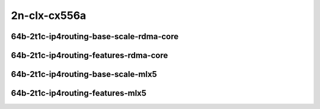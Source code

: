 
.. raw:: latex

    \clearpage

.. raw:: html

    <script type="text/javascript">

        function getDocHeight(doc) {
            doc = doc || document;
            var body = doc.body, html = doc.documentElement;
            var height = Math.max( body.scrollHeight, body.offsetHeight,
                html.clientHeight, html.scrollHeight, html.offsetHeight );
            return height;
        }

        function setIframeHeight(id) {
            var ifrm = document.getElementById(id);
            var doc = ifrm.contentDocument? ifrm.contentDocument:
                ifrm.contentWindow.document;
            ifrm.style.visibility = 'hidden';
            ifrm.style.height = "10px"; // reset to minimal height ...
            // IE opt. for bing/msn needs a bit added or scrollbar appears
            ifrm.style.height = getDocHeight( doc ) + 4 + "px";
            ifrm.style.visibility = 'visible';
        }

    </script>

2n-clx-cx556a
~~~~~~~~~~~~~

64b-2t1c-ip4routing-base-scale-rdma-core
----------------------------------------

.. raw:: html

    <center>
    <iframe id="01" onload="setIframeHeight(this.id)" width="700" frameborder="0" scrolling="no" src="../../_static/vpp/2n-clx-cx556a-64b-2t1c-rdma-ip4base-ndr.html"></iframe>
    <p><br></p>
    </center>

.. raw:: latex

    \begin{figure}[H]
        \centering
            \graphicspath{{../_build/_static/vpp/}}
            \includegraphics[clip, trim=0cm 0cm 5cm 0cm, width=0.70\textwidth]{2n-clx-cx556a-64b-2t1c-rdma-ip4base-ndr}
            \label{fig:2n-clx-cx556a-64b-2t1c-rdma-ip4base-ndr}
    \end{figure}

.. raw:: latex

    \clearpage

.. raw:: html

    <center>
    <iframe id="02" onload="setIframeHeight(this.id)" width="700" frameborder="0" scrolling="no" src="../../_static/vpp/2n-clx-cx556a-64b-2t1c-rdma-ip4base-pdr.html"></iframe>
    <p><br></p>
    </center>

.. raw:: latex

    \begin{figure}[H]
        \centering
            \graphicspath{{../_build/_static/vpp/}}
            \includegraphics[clip, trim=0cm 0cm 5cm 0cm, width=0.70\textwidth]{2n-clx-cx556a-64b-2t1c-rdma-ip4base-pdr}
            \label{fig:2n-clx-cx556a-64b-2t1c-rdma-ip4base-pdr}
    \end{figure}

.. raw:: latex

    \clearpage

64b-2t1c-ip4routing-features-rdma-core
--------------------------------------

.. raw:: html

    <center>
    <iframe id="03" onload="setIframeHeight(this.id)" width="700" frameborder="0" scrolling="no" src="../../_static/vpp/2n-clx-cx556a-64b-2t1c-rdma-ethip4-features-ndr.html"></iframe>
    <p><br></p>
    </center>

.. raw:: latex

    \begin{figure}[H]
        \centering
            \graphicspath{{../_build/_static/vpp/}}
            \includegraphics[clip, trim=0cm 0cm 5cm 0cm, width=0.70\textwidth]{2n-clx-cx556a-64b-2t1c-rdma-ethip4-features-ndr}
            \label{fig:2n-clx-cx556a-64b-2t1c-rdma-ethip4-features-ndr}
    \end{figure}

.. raw:: latex

    \clearpage

.. raw:: html

    <center>
    <iframe id="04" onload="setIframeHeight(this.id)" width="700" frameborder="0" scrolling="no" src="../../_static/vpp/2n-clx-cx556a-64b-2t1c-rdma-ethip4-features-pdr.html"></iframe>
    <p><br></p>
    </center>

.. raw:: latex

    \begin{figure}[H]
        \centering
            \graphicspath{{../_build/_static/vpp/}}
            \includegraphics[clip, trim=0cm 0cm 5cm 0cm, width=0.70\textwidth]{2n-clx-cx556a-64b-2t1c-rdma-ethip4-features-pdr}
            \label{fig:2n-clx-cx556a-64b-2t1c-rdma-ethip4-features-pdr}
    \end{figure}

.. raw:: latex

    \clearpage

64b-2t1c-ip4routing-base-scale-mlx5
-----------------------------------

.. raw:: html

    <center>
    <iframe id="05" onload="setIframeHeight(this.id)" width="700" frameborder="0" scrolling="no" src="../../_static/vpp/2n-clx-cx556a-64b-2t1c-ip4-base-scale-mlx5-ndr.html"></iframe>
    <p><br></p>
    </center>

.. raw:: latex

    \begin{figure}[H]
        \centering
            \graphicspath{{../_build/_static/vpp/}}
            \includegraphics[clip, trim=0cm 0cm 5cm 0cm, width=0.70\textwidth]{2n-clx-cx556a-64b-2t1c-ip4-base-scale-mlx5-ndr}
            \label{fig:2n-clx-cx556a-64b-2t1c-ip4-base-scale-mlx5-ndr}
    \end{figure}

.. raw:: latex

    \clearpage

.. raw:: html

    <center>
    <iframe id="06" onload="setIframeHeight(this.id)" width="700" frameborder="0" scrolling="no" src="../../_static/vpp/2n-clx-cx556a-64b-2t1c-ip4-base-scale-mlx5-pdr.html"></iframe>
    <p><br></p>
    </center>

.. raw:: latex

    \begin{figure}[H]
        \centering
            \graphicspath{{../_build/_static/vpp/}}
            \includegraphics[clip, trim=0cm 0cm 5cm 0cm, width=0.70\textwidth]{2n-clx-cx556a-64b-2t1c-ip4-base-scale-mlx5-pdr}
            \label{fig:2n-clx-cx556a-64b-2t1c-ip4-base-scale-mlx5-pdr}
    \end{figure}

.. raw:: latex

    \clearpage

64b-2t1c-ip4routing-features-mlx5
---------------------------------

.. raw:: html

    <center>
    <iframe id="07" onload="setIframeHeight(this.id)" width="700" frameborder="0" scrolling="no" src="../../_static/vpp/2n-clx-cx556a-64b-2t1c-ip4-features-mlx5-ndr.html"></iframe>
    <p><br></p>
    </center>

.. raw:: latex

    \begin{figure}[H]
        \centering
            \graphicspath{{../_build/_static/vpp/}}
            \includegraphics[clip, trim=0cm 0cm 5cm 0cm, width=0.70\textwidth]{2n-clx-cx556a-64b-2t1c-ip4-features-mlx5-ndr}
            \label{fig:2n-clx-cx556a-64b-2t1c-rdma-ip4-features-mlx5-ndr}
    \end{figure}

.. raw:: latex

    \clearpage

.. raw:: html

    <center>
    <iframe id="08" onload="setIframeHeight(this.id)" width="700" frameborder="0" scrolling="no" src="../../_static/vpp/2n-clx-cx556a-64b-2t1c-ip4-features-mlx5-pdr.html"></iframe>
    <p><br></p>
    </center>

.. raw:: latex

    \begin{figure}[H]
        \centering
            \graphicspath{{../_build/_static/vpp/}}
            \includegraphics[clip, trim=0cm 0cm 5cm 0cm, width=0.70\textwidth]{2n-clx-cx556a-64b-2t1c-ip4-features-mlx5-pdr}
            \label{fig:2n-clx-cx556a-64b-2t1c-ip4-features-mlx5-pdr}
    \end{figure}
